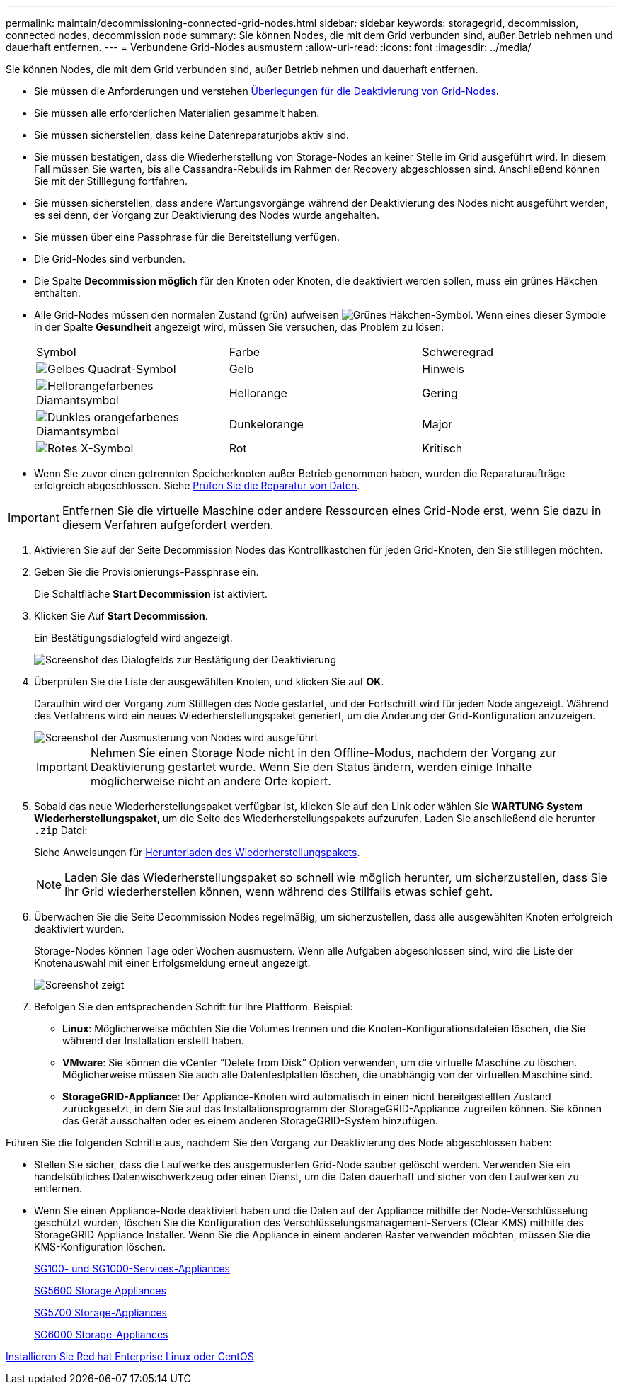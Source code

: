 ---
permalink: maintain/decommissioning-connected-grid-nodes.html 
sidebar: sidebar 
keywords: storagegrid, decommission, connected nodes, decommission node 
summary: Sie können Nodes, die mit dem Grid verbunden sind, außer Betrieb nehmen und dauerhaft entfernen. 
---
= Verbundene Grid-Nodes ausmustern
:allow-uri-read: 
:icons: font
:imagesdir: ../media/


[role="lead"]
Sie können Nodes, die mit dem Grid verbunden sind, außer Betrieb nehmen und dauerhaft entfernen.

* Sie müssen die Anforderungen und verstehen xref:considerations-for-decommissioning-grid-nodes.adoc[Überlegungen für die Deaktivierung von Grid-Nodes].
* Sie müssen alle erforderlichen Materialien gesammelt haben.
* Sie müssen sicherstellen, dass keine Datenreparaturjobs aktiv sind.
* Sie müssen bestätigen, dass die Wiederherstellung von Storage-Nodes an keiner Stelle im Grid ausgeführt wird. In diesem Fall müssen Sie warten, bis alle Cassandra-Rebuilds im Rahmen der Recovery abgeschlossen sind. Anschließend können Sie mit der Stilllegung fortfahren.
* Sie müssen sicherstellen, dass andere Wartungsvorgänge während der Deaktivierung des Nodes nicht ausgeführt werden, es sei denn, der Vorgang zur Deaktivierung des Nodes wurde angehalten.
* Sie müssen über eine Passphrase für die Bereitstellung verfügen.
* Die Grid-Nodes sind verbunden.
* Die Spalte *Decommission möglich* für den Knoten oder Knoten, die deaktiviert werden sollen, muss ein grünes Häkchen enthalten.
* Alle Grid-Nodes müssen den normalen Zustand (grün) aufweisen image:../media/icon_alert_green_checkmark.png["Grünes Häkchen-Symbol"]. Wenn eines dieser Symbole in der Spalte *Gesundheit* angezeigt wird, müssen Sie versuchen, das Problem zu lösen:
+
|===


| Symbol | Farbe | Schweregrad 


 a| 
image:../media/icon_alarm_yellow_notice.gif["Gelbes Quadrat-Symbol"]
 a| 
Gelb
 a| 
Hinweis



 a| 
image:../media/icon_alert_yellow_minor.png["Hellorangefarbenes Diamantsymbol"]
 a| 
Hellorange
 a| 
Gering



 a| 
image:../media/icon_alert_orange_major.png["Dunkles orangefarbenes Diamantsymbol"]
 a| 
Dunkelorange
 a| 
Major



 a| 
image:../media/icon_alert_red_critical.png["Rotes X-Symbol"]
 a| 
Rot
 a| 
Kritisch

|===
* Wenn Sie zuvor einen getrennten Speicherknoten außer Betrieb genommen haben, wurden die Reparaturaufträge erfolgreich abgeschlossen. Siehe xref:checking-data-repair-jobs.adoc[Prüfen Sie die Reparatur von Daten].



IMPORTANT: Entfernen Sie die virtuelle Maschine oder andere Ressourcen eines Grid-Node erst, wenn Sie dazu in diesem Verfahren aufgefordert werden.

. Aktivieren Sie auf der Seite Decommission Nodes das Kontrollkästchen für jeden Grid-Knoten, den Sie stilllegen möchten.
. Geben Sie die Provisionierungs-Passphrase ein.
+
Die Schaltfläche *Start Decommission* ist aktiviert.

. Klicken Sie Auf *Start Decommission*.
+
Ein Bestätigungsdialogfeld wird angezeigt.

+
image::../media/decommission_confirmation.gif[Screenshot des Dialogfelds zur Bestätigung der Deaktivierung]

. Überprüfen Sie die Liste der ausgewählten Knoten, und klicken Sie auf *OK*.
+
Daraufhin wird der Vorgang zum Stilllegen des Node gestartet, und der Fortschritt wird für jeden Node angezeigt. Während des Verfahrens wird ein neues Wiederherstellungspaket generiert, um die Änderung der Grid-Konfiguration anzuzeigen.

+
image::../media/decommission_nodes_procedure_in_progress.png[Screenshot der Ausmusterung von Nodes wird ausgeführt]

+

IMPORTANT: Nehmen Sie einen Storage Node nicht in den Offline-Modus, nachdem der Vorgang zur Deaktivierung gestartet wurde. Wenn Sie den Status ändern, werden einige Inhalte möglicherweise nicht an andere Orte kopiert.

. Sobald das neue Wiederherstellungspaket verfügbar ist, klicken Sie auf den Link oder wählen Sie *WARTUNG* *System* *Wiederherstellungspaket*, um die Seite des Wiederherstellungspakets aufzurufen. Laden Sie anschließend die herunter `.zip` Datei:
+
Siehe Anweisungen für xref:downloading-recovery-package.adoc[Herunterladen des Wiederherstellungspakets].

+

NOTE: Laden Sie das Wiederherstellungspaket so schnell wie möglich herunter, um sicherzustellen, dass Sie Ihr Grid wiederherstellen können, wenn während des Stillfalls etwas schief geht.

. Überwachen Sie die Seite Decommission Nodes regelmäßig, um sicherzustellen, dass alle ausgewählten Knoten erfolgreich deaktiviert wurden.
+
Storage-Nodes können Tage oder Wochen ausmustern. Wenn alle Aufgaben abgeschlossen sind, wird die Liste der Knotenauswahl mit einer Erfolgsmeldung erneut angezeigt.

+
image::../media/decommission_nodes_procedure_complete.png[Screenshot zeigt, dass die Deaktivierung abgeschlossen ist]

. Befolgen Sie den entsprechenden Schritt für Ihre Plattform. Beispiel:
+
** *Linux*: Möglicherweise möchten Sie die Volumes trennen und die Knoten-Konfigurationsdateien löschen, die Sie während der Installation erstellt haben.
** *VMware*: Sie können die vCenter "`Delete from Disk`" Option verwenden, um die virtuelle Maschine zu löschen. Möglicherweise müssen Sie auch alle Datenfestplatten löschen, die unabhängig von der virtuellen Maschine sind.
** *StorageGRID-Appliance*: Der Appliance-Knoten wird automatisch in einen nicht bereitgestellten Zustand zurückgesetzt, in dem Sie auf das Installationsprogramm der StorageGRID-Appliance zugreifen können. Sie können das Gerät ausschalten oder es einem anderen StorageGRID-System hinzufügen.




Führen Sie die folgenden Schritte aus, nachdem Sie den Vorgang zur Deaktivierung des Node abgeschlossen haben:

* Stellen Sie sicher, dass die Laufwerke des ausgemusterten Grid-Node sauber gelöscht werden. Verwenden Sie ein handelsübliches Datenwischwerkzeug oder einen Dienst, um die Daten dauerhaft und sicher von den Laufwerken zu entfernen.
* Wenn Sie einen Appliance-Node deaktiviert haben und die Daten auf der Appliance mithilfe der Node-Verschlüsselung geschützt wurden, löschen Sie die Konfiguration des Verschlüsselungsmanagement-Servers (Clear KMS) mithilfe des StorageGRID Appliance Installer. Wenn Sie die Appliance in einem anderen Raster verwenden möchten, müssen Sie die KMS-Konfiguration löschen.
+
xref:../sg100-1000/index.adoc[SG100- und SG1000-Services-Appliances]

+
xref:../sg5600/index.adoc[SG5600 Storage Appliances]

+
xref:../sg5700/index.adoc[SG5700 Storage-Appliances]

+
xref:../sg6000/index.adoc[SG6000 Storage-Appliances]



xref:../rhel/index.adoc[Installieren Sie Red hat Enterprise Linux oder CentOS]
